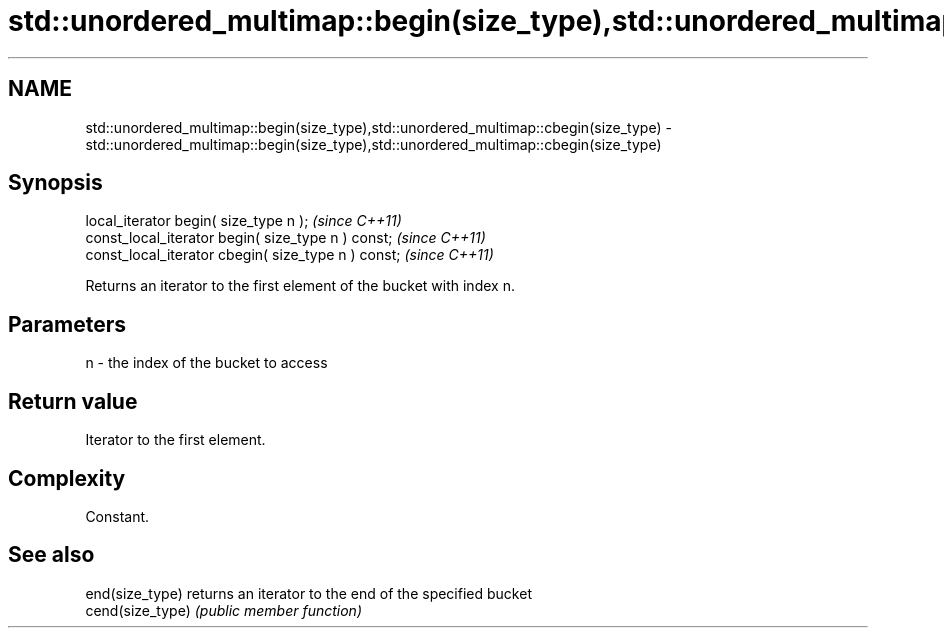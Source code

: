 .TH std::unordered_multimap::begin(size_type),std::unordered_multimap::cbegin(size_type) 3 "2018.03.28" "http://cppreference.com" "C++ Standard Libary"
.SH NAME
std::unordered_multimap::begin(size_type),std::unordered_multimap::cbegin(size_type) \- std::unordered_multimap::begin(size_type),std::unordered_multimap::cbegin(size_type)

.SH Synopsis
   local_iterator begin( size_type n );               \fI(since C++11)\fP
   const_local_iterator begin( size_type n ) const;   \fI(since C++11)\fP
   const_local_iterator cbegin( size_type n ) const;  \fI(since C++11)\fP

   Returns an iterator to the first element of the bucket with index n.

.SH Parameters

   n - the index of the bucket to access

.SH Return value

   Iterator to the first element.

.SH Complexity

   Constant.

.SH See also

   end(size_type)  returns an iterator to the end of the specified bucket
   cend(size_type) \fI(public member function)\fP 

